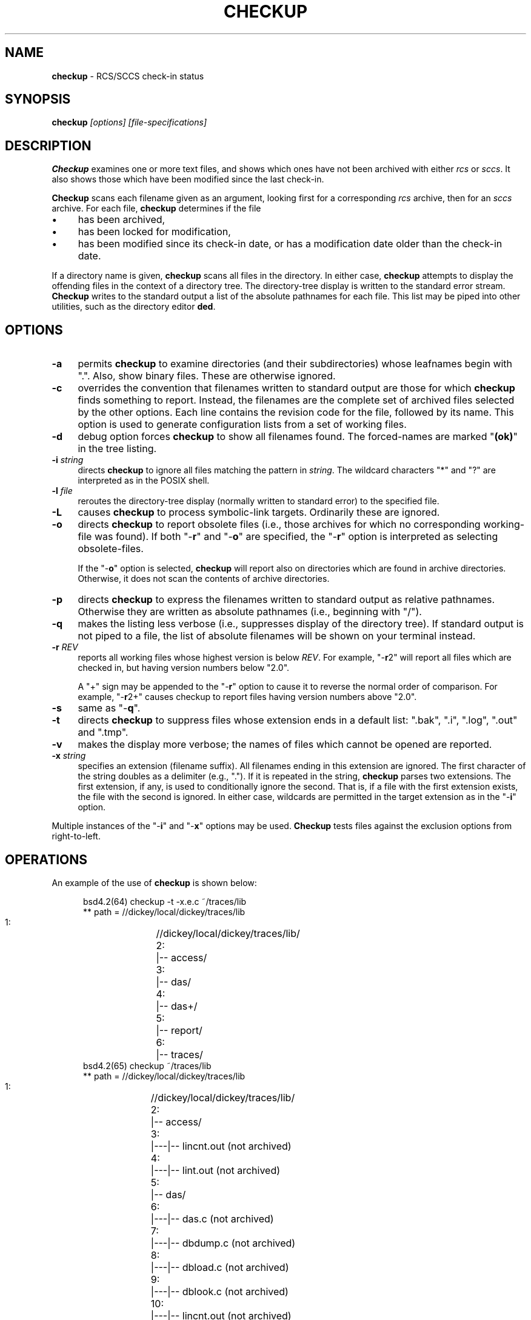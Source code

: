 .\" $Id: checkup.man,v 11.11 2025/09/28 23:02:39 tom Exp $
.TH CHECKUP 1 2025-09-28 "" "User commands"
.ie n .ds CW R
.el   \{
.ie \n(.g .ds CW CR
.el       .ds CW CW
.\}
.de Es
.ne \\$1
.nr mE \\n(.f
.RS 5n
.sp .7
.nf
.nh
.ta 9n 17n 25n 33n 41n 49n
.ft \*(CW
..
.de Eh
.ft \\n(mE
.fi
.hy \\n(HY
.RE
.sp .7
..
.\" Bulleted paragraph
.de bP
.ie n  .IP \(bu 4
.el    .IP \(bu 2
..
.hy 0
.
.SH NAME
\fBcheckup\fR \-
RCS/SCCS check-in status
.SH SYNOPSIS
\fBcheckup\fI [options] [file-specifications]\fR
.SH DESCRIPTION
\fBCheckup\fR examines one or more text files, and shows which
ones have not been archived with either \fIrcs\fR or \fIsccs\fR.
It also shows those which have been modified since the last check-in.
.PP
\fBCheckup\fR scans each filename given as an argument, looking
first for a corresponding \fIrcs\fR archive, then for an \fIsccs\fR archive.
For each file, \fBcheckup\fR determines if the file
.bP
has been archived,
.bP
has been locked for modification,
.bP
has been modified since its check-in date, or has
a modification date older than the check-in date.
.PP
If a directory name is given, \fBcheckup\fR scans all files in the directory.
In either case, \fBcheckup\fR attempts to display
the offending files in the context of a directory tree.
The directory-tree display is written to the standard error stream.
\fBCheckup\fR writes to the standard output a list of the absolute pathnames
for each file.
This list may be piped into other utilities, such
as the directory editor \fBded\fR.
.SH OPTIONS
.TP 4n
.B \-a
permits \fBcheckup\fR to examine directories
(and their subdirectories) whose leafnames begin with ".".
Also, show binary files.
These are otherwise ignored.
.TP
.B \-c
overrides the convention that filenames written to
standard output are those for which \fBcheckup\fR finds something to report.
Instead, the filenames are the complete set of archived
files selected by the other options.
Each line contains the revision code for the file, followed by its name.
This option is used to generate configuration lists from a set of working files.
.TP
.B \-d
debug option forces \fBcheckup\fR to show all filenames
found.
The forced-names are marked "\fB(ok)\fR" in the tree
listing.
.TP
.BI \-i " string"
directs \fBcheckup\fR to ignore all files matching the pattern in \fIstring\fR.
The wildcard characters "*" and "?" are interpreted as in the POSIX shell.
.TP
.BI \-l " file"
reroutes the directory-tree display
(normally written to standard error) to the specified file.
.TP
.B \-L
causes \fBcheckup\fR to process symbolic-link targets.
Ordinarily these are ignored.
.TP
.B \-o
directs \fBcheckup\fR to report obsolete files
(i.e., those archives for which no corresponding working-file was
found).
If both "\-\fBr\fR" and "\-\fBo\fR" are specified,
the "\-\fBr\fR" option is interpreted as selecting obsolete-files.
.RS
.PP
If the "\-\fBo\fR" option is selected, \fBcheckup\fR
will report also on directories which are found in archive directories.
Otherwise, it does not scan the contents of archive directories.
.RE
.TP
.B \-p
directs \fBcheckup\fR to express the filenames
written to standard output as relative pathnames.
Otherwise they are written as absolute pathnames (i.e., beginning with "/").
.TP
.B \-q
makes the listing less verbose (i.e., suppresses display of the directory tree).
If standard output is not piped to
a file, the list of absolute filenames will be shown on your terminal
instead.
.TP
.BI \-r " REV"
reports all working files whose highest version is below \fIREV\fR.
For example, "\-\fBr\fR2"
will report all files which are checked in, but having version numbers
below "2.0".
.RS
.PP
A "+" sign may be appended to the "\-\fBr\fR" option
to cause it to reverse the normal order of comparison.
For example, "\-\fBr\fR2+" causes checkup to report files having version
numbers above "2.0".
.RE
.TP
.B \-s
same as "\-\fBq\fR".
.TP
.B \-t
directs \fBcheckup\fR to suppress files whose
extension ends in a default list: ".bak", ".i", ".log",
".out" and ".tmp".
.TP
.B \-v
makes the display more verbose; the names of files
which cannot be opened are reported.
.TP
.BI \-x " string"
specifies an extension (filename suffix).
All filenames ending in this extension are ignored.
The first character of the string doubles as a delimiter (e.g., ".").
If it is repeated in the string, \fBcheckup\fR parses two extensions.
The first extension, if any, is used to conditionally ignore the second.
That is, if a file with the first extension exists, the file with
the second is ignored.
In either case, wildcards are permitted in
the target extension as in the "\-\fBi\fR" option.
.PP
Multiple instances of the "\-\fBi\fR" and "\-\fBx\fR" options may be used.
\fBCheckup\fR tests files against the exclusion options from right-to-left.
.SH OPERATIONS
An example of the use of \fBcheckup\fR is shown below:
.Es 26
bsd4.2(64) checkup -t -x.e.c ~/traces/lib
** path = //dickey/local/dickey/traces/lib
   1:	//dickey/local/dickey/traces/lib/
   2:	|-- access/
   3:	|-- das/
   4:	|-- das+/
   5:	|-- report/
   6:	|-- traces/
bsd4.2(65) checkup  ~/traces/lib
** path = //dickey/local/dickey/traces/lib
   1:	//dickey/local/dickey/traces/lib/
   2:	|-- access/
   3:	|---|-- lincnt.out (not archived)
   4:	|---|-- lint.out (not archived)
   5:	|-- das/
   6:	|---|-- das.c (not archived)
   7:	|---|-- dbdump.c (not archived)
   8:	|---|-- dbload.c (not archived)
   9:	|---|-- dblook.c (not archived)
  10:	|---|-- lincnt.out (not archived)
  11:	|---|-- lint.out (not archived)
  12:	|-- das+/
  13:	|-- report/
  14:	|---|-- lincnt.out (not archived)
  15:	|---|-- lint.out (not archived)
  16:	|-- traces/
.Eh
.SH ENVIRONMENT
\fBCheckup\fR is a C-language program which runs in a portable
POSIX environment.
Environment variables include:
.TP
.B RCS_DIR
specifies the directory in which \fBcheckup\fR will find the ",v" files.
If not specified, \fBcheckup\fR assumes "RCS".
.TP
.B SCCS_DIR
specifies the directory in which \fBcheckup\fR will find the "s." files.
If not specified, \fBcheckup\fR assumes "SCCS".
.SH FILES
\fBCheckup\fR is a single binary file, "checkup".
.SH ANTICIPATED CHANGES
None.
.SH AUTHORS
Thomas E. Dickey <dickey@invisible-island.net>
.SH SEE ALSO
rlog\ (1), sact\ (1).

